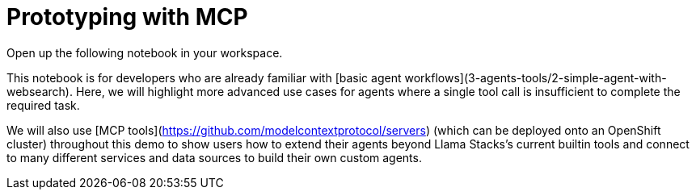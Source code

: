 = Prototyping with MCP

Open up the following notebook in your workspace.

This notebook is for developers who are already familiar with [basic agent workflows](3-agents-tools/2-simple-agent-with-websearch). Here, we will highlight more advanced use cases for agents where a single tool call is insufficient to complete the required task.

We will also use [MCP tools](https://github.com/modelcontextprotocol/servers) (which can be deployed onto an OpenShift cluster) throughout this demo to show users how to extend their agents beyond Llama Stacks's current builtin tools and connect to many different services and data sources to build their own custom agents.